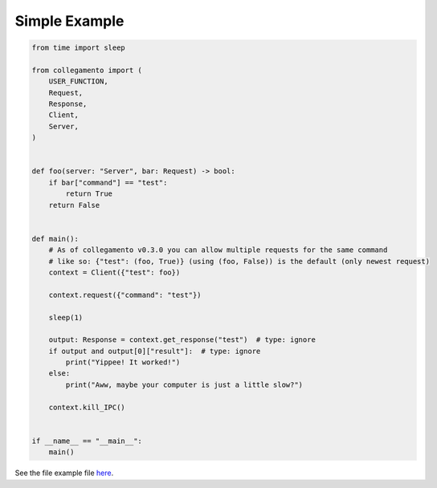 ==============
Simple Example
==============

.. code-block:: python

    from time import sleep
    
    from collegamento import (
        USER_FUNCTION,
        Request,
        Response,
        Client,
        Server,
    )
    
    
    def foo(server: "Server", bar: Request) -> bool:
        if bar["command"] == "test":
            return True
        return False
    
    
    def main():
        # As of collegamento v0.3.0 you can allow multiple requests for the same command
        # like so: {"test": (foo, True)} (using (foo, False)) is the default (only newest request)
        context = Client({"test": foo})
    
        context.request({"command": "test"})
    
        sleep(1)
    
        output: Response = context.get_response("test")  # type: ignore
        if output and output[0]["result"]:  # type: ignore
            print("Yippee! It worked!")
        else:
            print("Aww, maybe your computer is just a little slow?")
    
        context.kill_IPC()
    
    
    if __name__ == "__main__":
        main()

See the file example file `here <https://github.com/salve-org/albero/blob/master/examples/simple_example.py>`_.